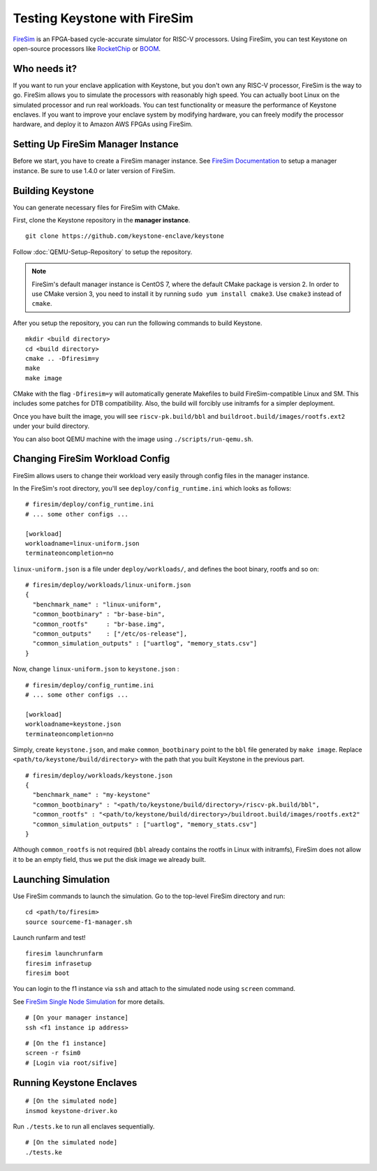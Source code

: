 Testing Keystone with FireSim
======================================

`FireSim <https://fires.im>`_ is an FPGA-based cycle-accurate simulator for RISC-V processors.
Using FireSim, you can test Keystone on open-source processors like `RocketChip <https://github.com/freechipsproject/rocket-chip>`_
or `BOOM <https://github.com/riscv-boom/riscv-boom>`_.

Who needs it?
-----------------------

If you want to run your enclave application with Keystone, 
but you don't own any RISC-V processor, FireSim is the way to go.
FireSim allows you to simulate the processors with reasonably high speed.
You can actually boot Linux on the simulated processor and run real workloads.
You can test functionality or measure the performance of Keystone enclaves.
If you want to improve your enclave system by modifying hardware,
you can freely modify the processor hardware, and deploy it to Amazon AWS FPGAs using FireSim.

Setting Up FireSim Manager Instance
-------------------------------------

Before we start, you have to create a FireSim manager instance.
See `FireSim Documentation <https://docs.fires.im/>`_ to setup a manager instance.
Be sure to use 1.4.0 or later version of FireSim.

Building Keystone 
----------------------------------------

You can generate necessary files for FireSim with CMake.

First, clone the Keystone repository in the **manager instance**.

::
  
  git clone https://github.com/keystone-enclave/keystone

Follow :doc:`QEMU-Setup-Repository` to setup the repository.

.. note::
  FireSim's default manager instance is CentOS 7, where the default CMake package is version 2.
  In order to use CMake version 3, you need to install it by running ``sudo yum install cmake3``.
  Use ``cmake3`` instead of ``cmake``.

After you setup the repository, you can run the following commands to build Keystone.

::
  
  mkdir <build directory>
  cd <build directory>
  cmake .. -Dfiresim=y
  make
  make image

CMake with the flag ``-Dfiresim=y`` will automatically generate Makefiles to build
FireSim-compatible Linux and SM.
This includes some patches for DTB compatibility.
Also, the build will forcibly use initramfs for a simpler deployment.

Once you have built the image, you will see ``riscv-pk.build/bbl`` and
``buildroot.build/images/rootfs.ext2`` under your
build directory.

You can also boot QEMU machine with the image using ``./scripts/run-qemu.sh``.

Changing FireSim Workload Config
----------------------------------------

FireSim allows users to change their workload very easily through config files in the manager
instance.

In the FireSim's root directory, you'll see ``deploy/config_runtime.ini`` which looks as follows:

::

  # firesim/deploy/config_runtime.ini
  # ... some other configs ...
  
  [workload]
  workloadname=linux-uniform.json
  terminateoncompletion=no

``linux-uniform.json`` is a file under ``deploy/workloads/``, and defines the boot binary, rootfs and
so on:

::
  
  # firesim/deploy/workloads/linux-uniform.json
  {
    "benchmark_name" : "linux-uniform",
    "common_bootbinary" : "br-base-bin",
    "common_rootfs"     : "br-base.img",
    "common_outputs"    : ["/etc/os-release"],
    "common_simulation_outputs" : ["uartlog", "memory_stats.csv"]
  }


Now, change ``linux-uniform.json`` to ``keystone.json`` :

::
  
  # firesim/deploy/config_runtime.ini
  # ... some other configs ...
  
  [workload]
  workloadname=keystone.json
  terminateoncompletion=no


Simply, create ``keystone.json``, and make ``common_bootbinary`` point to the ``bbl`` file generated
by ``make image``. Replace ``<path/to/keystone/build/directory>`` with the path that you built
Keystone in the
previous part.

::
  
  # firesim/deploy/workloads/keystone.json
  {
    "benchmark_name" : "my-keystone"
    "common_bootbinary" : "<path/to/keystone/build/directory>/riscv-pk.build/bbl",
    "common_rootfs" : "<path/to/keystone/build/directory>/buildroot.build/images/rootfs.ext2"
    "common_simulation_outputs" : ["uartlog", "memory_stats.csv"]
  }

Although ``common_rootfs`` is not required (``bbl`` already contains the rootfs in
Linux with initramfs), FireSim does not allow it to be an empty field, thus we put the disk image we
already built.

Launching Simulation
------------------------------

Use FireSim commands to launch the simulation.
Go to the top-level FireSim directory and run:

::

  cd <path/to/firesim>
  source sourceme-f1-manager.sh

Launch runfarm and test!

::

  firesim launchrunfarm
  firesim infrasetup
  firesim boot

You can login to the f1 instance via ``ssh`` and attach to the simulated node using ``screen`` command.

See `FireSim Single Node Simulation <https://docs.fires.im/en/latest/Running-Simulations-Tutorial/Running-a-Single-Node-Simulation.html>`_ 
for more details.

::

  # [On your manager instance]
  ssh <f1 instance ip address>

::
  
  # [On the f1 instance]
  screen -r fsim0
  # [Login via root/sifive]

Running Keystone Enclaves
-----------------------------

::
  
  # [On the simulated node]
  insmod keystone-driver.ko

Run ``./tests.ke`` to run all enclaves sequentially.

::
  
  # [On the simulated node]
  ./tests.ke

